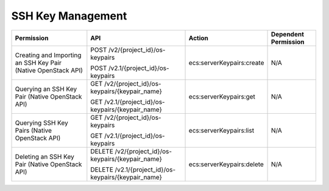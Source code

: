 .. _en-us_topic_0103071515:

SSH Key Management
==================

+---------------------------------------------------------------+------------------------------------------------------+---------------------------+----------------------+
| Permission                                                    | API                                                  | Action                    | Dependent Permission |
+===============================================================+======================================================+===========================+======================+
| Creating and Importing an SSH Key Pair (Native OpenStack API) | POST /v2/{project_id}/os-keypairs                    | ecs:serverKeypairs:create | N/A                  |
|                                                               |                                                      |                           |                      |
|                                                               | POST /v2.1/{project_id}/os-keypairs                  |                           |                      |
+---------------------------------------------------------------+------------------------------------------------------+---------------------------+----------------------+
| Querying an SSH Key Pair (Native OpenStack API)               | GET /v2/{project_id}/os-keypairs/{keypair_name}      | ecs:serverKeypairs:get    | N/A                  |
|                                                               |                                                      |                           |                      |
|                                                               | GET /v2.1/{project_id}/os-keypairs/{keypair_name}    |                           |                      |
+---------------------------------------------------------------+------------------------------------------------------+---------------------------+----------------------+
| Querying SSH Key Pairs (Native OpenStack API)                 | GET /v2/{project_id}/os-keypairs                     | ecs:serverKeypairs:list   | N/A                  |
|                                                               |                                                      |                           |                      |
|                                                               | GET /v2.1/{project_id}/os-keypairs                   |                           |                      |
+---------------------------------------------------------------+------------------------------------------------------+---------------------------+----------------------+
| Deleting an SSH Key Pair (Native OpenStack API)               | DELETE /v2/{project_id}/os-keypairs/{keypair_name}   | ecs:serverKeypairs:delete | N/A                  |
|                                                               |                                                      |                           |                      |
|                                                               | DELETE /v2.1/{project_id}/os-keypairs/{keypair_name} |                           |                      |
+---------------------------------------------------------------+------------------------------------------------------+---------------------------+----------------------+
